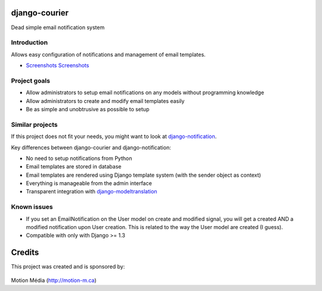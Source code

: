 django-courier
==============

Dead simple email notification system


Introduction
------------

Allows easy configuration of notifications and management of email templates.

* `Screenshots Screenshots <http://code.google.com/p/django-courier/wiki/Screenshots>`_


Project goals
-------------

* Allow administrators to setup email notifications on any models without programming knowledge
* Allow administrators to create and modify email templates easily
* Be as simple and unobtrusive as possible to setup


Similar projects
----------------

If this project does not fit your needs, you might want to look at `django-notification <https://github.com/jtauber/django-notification/>`_.

Key differences between django-courier and django-notification:

* No need to setup notifications from Python
* Email templates are stored in database
* Email templates are rendered using Django template system (with the sender object as context)
* Everything is manageable from the admin interface
* Transparent integration with `django-modeltranslation <http://code.google.com/p/django-modeltranslation/>`_


Known issues
------------

* If you set an EmailNotification on the User model on create and modified signal, you will get a created AND a modified notification upon User creation. This is related to the way the User model are created (I guess).
* Compatible with only with Django >= 1.3


Credits
=======

This project was created and is sponsored by:

.. figure:: http://motion-m.ca/media/img/logo.png
    :figwidth: image

Motion Média (http://motion-m.ca)
